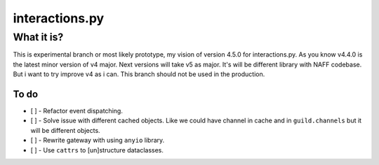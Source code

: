 interactions.py
===============


What it is?
***********

This is experimental branch or most likely prototype, my vision of version 4.5.0 for interactions.py.
As you know v4.4.0 is the latest minor version of v4 major. Next versions will take v5 as major.
It's will be different library with NAFF codebase.
But i want to try improve v4 as i can.
This branch should not be used in the production.

To do
---------------

- [ ] - Refactor event dispatching.
- [ ] - Solve issue with different cached objects. Like we could have channel in cache and in ``guild.channels`` but it will be different objects.
- [ ] - Rewrite gateway with using ``anyio`` library.
- [ ] - Use ``cattrs`` to [un]structure dataclasses.
